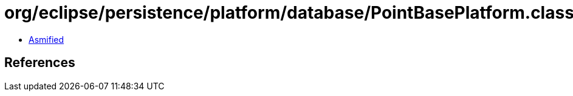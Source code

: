 = org/eclipse/persistence/platform/database/PointBasePlatform.class

 - link:PointBasePlatform-asmified.java[Asmified]

== References

